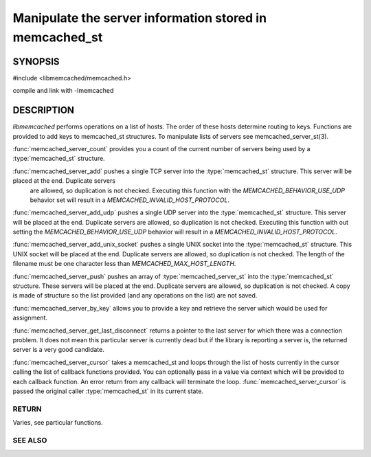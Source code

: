 ========================================================
Manipulate the server information stored in memcached_st
========================================================

SYNOPSIS 
--------

#include <libmemcached/memcached.h>

.. type:: memcached_server_fn

.. function:: uint32_t memcached_server_count (memcached_st *ptr)

.. function:: memcached_return_t memcached_server_add (memcached_st *ptr, const char *hostname, in_port_t port)

.. function:: memcached_return_t memcached_server_add_udp (memcached_st *ptr, const char *hostname, in_port_t port)

.. function:: memcached_return_t memcached_server_add_unix_socket (memcached_st *ptr, const char *socket)

.. function:: memcached_return_t memcached_server_push (memcached_st *ptr, const memcached_server_st *list)

.. function:: const memcached_instance_st * memcached_server_by_key (memcached_st *ptr, const char *key, size_t key_length, memcached_return_t *error)

.. function:: const memcached_instance_st * memcached_server_get_last_disconnect (const memcached_st *ptr)

.. function:: memcached_return_t memcached_server_cursor(const memcached_st *ptr, const memcached_server_fn *callback, void *context, uint32_t number_of_callbacks)

compile and link with -lmemcached

DESCRIPTION
-----------

`libmemcached` performs operations on a list of hosts. The order of
these hosts determine routing to keys. Functions are provided to add keys to
memcached_st structures. To manipulate lists of servers see
memcached_server_st(3).

:func:`memcached_server_count` provides you a count of the current number of
servers being used by a :type:`memcached_st` structure.

:func:`memcached_server_add` pushes a single TCP server into the :type:`memcached_st` structure. This server will be placed at the end. Duplicate servers
 are allowed, so duplication is not checked. Executing this function with the `MEMCACHED_BEHAVIOR_USE_UDP` behavior set will result in a `MEMCACHED_INVALID_HOST_PROTOCOL`.

:func:`memcached_server_add_udp` pushes a single UDP server into the :type:`memcached_st` structure. This server will be placed at the end. Duplicate
servers are allowed, so duplication is not checked. Executing this function with out setting the `MEMCACHED_BEHAVIOR_USE_UDP` behavior will result in a
`MEMCACHED_INVALID_HOST_PROTOCOL`.

:func:`memcached_server_add_unix_socket` pushes a single UNIX socket into the :type:`memcached_st` structure. This UNIX socket will be placed at the end.
Duplicate servers are allowed, so duplication is not checked. The length
of the filename must be one character less than `MEMCACHED_MAX_HOST_LENGTH`.

:func:`memcached_server_push` pushes an array of :type:`memcached_server_st` into the :type:`memcached_st` structure. These servers will be placed at
the end. Duplicate servers are allowed, so duplication is not checked. A
copy is made of structure so the list provided (and any operations on
the list) are not saved.

:func:`memcached_server_by_key` allows you to provide a key and retrieve the
server which would be used for assignment.

:func:`memcached_server_get_last_disconnect` returns a pointer to the last
server for which there was a connection problem. It does not mean this 
particular server is currently dead but if the library is reporting a server 
is, the returned server is a very good candidate.

:func:`memcached_server_cursor` takes a memcached_st and loops through the
list of hosts currently in the cursor calling the list of callback 
functions provided. You can optionally pass in a value via 
context which will be provided to each callback function. An error
return from any callback will terminate the loop. :func:`memcached_server_cursor` is passed the original caller :type:`memcached_st` in its current state.

------
RETURN
------

Varies, see particular functions.

--------
SEE ALSO
--------

.. only:: man

  :manpage:`memcached(1)`
  :manpage:`libmemcached(3)`
  :manpage:`memcached_strerror(3)`
